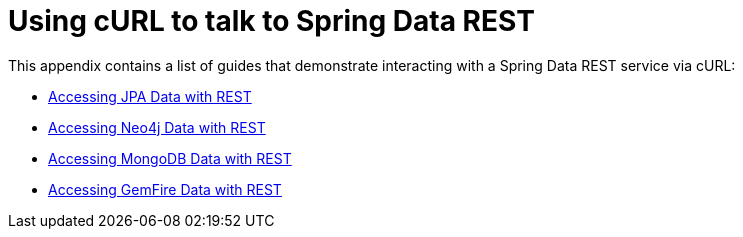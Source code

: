 [[example-api-usage-with-curl]]
[appendix]
= Using cURL to talk to Spring Data REST

This appendix contains a list of guides that demonstrate interacting with a Spring Data REST service via cURL:

* https://spring.io/guides/gs/accessing-data-rest/[Accessing JPA Data with REST]
* https://spring.io/guides/gs/accessing-neo4j-data-rest/[Accessing Neo4j Data with REST]
* https://spring.io/guides/gs/accessing-mongodb-data-rest/[Accessing MongoDB Data with REST]
* https://spring.io/guides/gs/accessing-gemfire-data-rest/[Accessing GemFire Data with REST]
